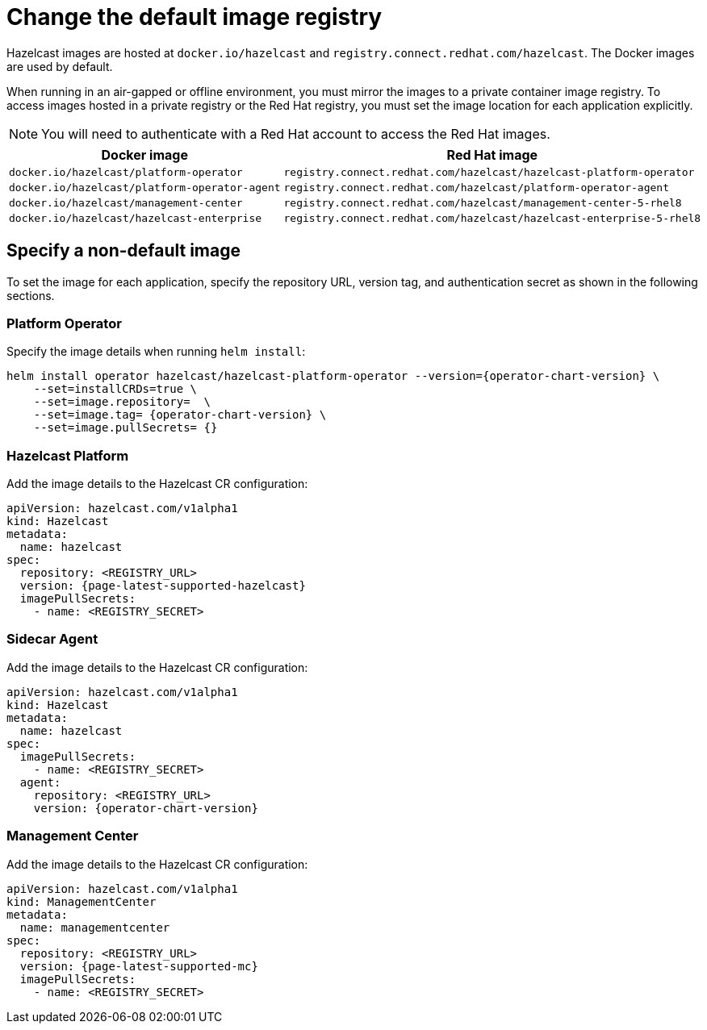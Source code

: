 = Change the default image registry
:page-aliases: air-gapped-env.adoc

Hazelcast images are hosted at `docker.io/hazelcast` and `registry.connect.redhat.com/hazelcast`. The Docker images are used by default.

When running in an air-gapped or offline environment, you must mirror the images to a private container image registry. To access images hosted in a private registry or the Red Hat registry, you must set the image location for each application explicitly.

NOTE: You will need to authenticate with a Red Hat account to access the Red Hat images.

[cols="l, l"]
|===
|Docker image | Red Hat image

|docker.io/hazelcast/platform-operator
|registry.connect.redhat.com/hazelcast/hazelcast-platform-operator

|docker.io/hazelcast/platform-operator-agent
|registry.connect.redhat.com/hazelcast/platform-operator-agent

|docker.io/hazelcast/management-center
|registry.connect.redhat.com/hazelcast/management-center-5-rhel8

|docker.io/hazelcast/hazelcast-enterprise
|registry.connect.redhat.com/hazelcast/hazelcast-enterprise-5-rhel8
|===

== Specify a non-default image

To set the image for each application, specify the repository URL, version tag, and authentication secret as shown in the following sections.

=== Platform Operator

Specify the image details when running `helm install`:

[source,shell,subs="attributes"]
----
helm install operator hazelcast/hazelcast-platform-operator --version={operator-chart-version} \
    --set=installCRDs=true \
    --set=image.repository= <REGISTRY_URL> \
    --set=image.tag= {operator-chart-version} \
    --set=image.pullSecrets= {<REGISTRY-SECRET>}
----

=== Hazelcast Platform

Add the image details to the Hazelcast CR configuration:

[source,yaml]
```
apiVersion: hazelcast.com/v1alpha1
kind: Hazelcast
metadata:
  name: hazelcast
spec:
  repository: <REGISTRY_URL>
  version: {page-latest-supported-hazelcast}
  imagePullSecrets:
    - name: <REGISTRY_SECRET>
```

=== Sidecar Agent

Add the image details to the Hazelcast CR configuration:

[source,yaml]
```
apiVersion: hazelcast.com/v1alpha1
kind: Hazelcast
metadata:
  name: hazelcast
spec:
  imagePullSecrets:
    - name: <REGISTRY_SECRET>
  agent:
    repository: <REGISTRY_URL>
    version: {operator-chart-version}
```

=== Management Center

Add the image details to the Hazelcast CR configuration:

[source,yaml]
```
apiVersion: hazelcast.com/v1alpha1
kind: ManagementCenter
metadata:
  name: managementcenter
spec:
  repository: <REGISTRY_URL>
  version: {page-latest-supported-mc}
  imagePullSecrets:
    - name: <REGISTRY_SECRET>
```

